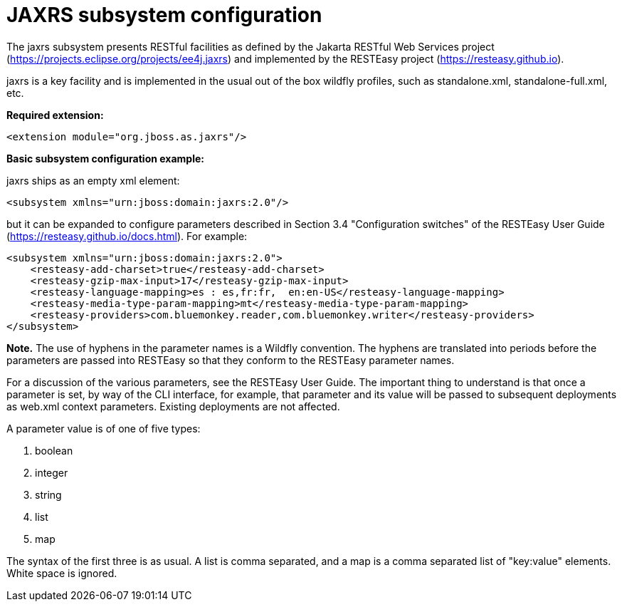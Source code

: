 [[JAXRS]]
= JAXRS subsystem configuration

The jaxrs subsystem presents RESTful facilities as defined by the Jakarta RESTful Web Services
project (https://projects.eclipse.org/projects/ee4j.jaxrs) and implemented
by the RESTEasy project (https://resteasy.github.io). 

jaxrs is a key facility and is implemented in the usual out of the box wildfly profiles, such as
standalone.xml, standalone-full.xml, etc.

*Required extension:*

[source,xml,options="nowrap"]
----
<extension module="org.jboss.as.jaxrs"/>
----

*Basic subsystem configuration example:*

jaxrs ships as an empty xml element:

[source,xml,options="nowrap"]
----
<subsystem xmlns="urn:jboss:domain:jaxrs:2.0"/>
----
but it can be expanded to configure parameters described in Section 3.4 "Configuration switches"
of the RESTEasy User Guide (https://resteasy.github.io/docs.html). For example:

[source,xml,options="nowrap"]

<subsystem xmlns="urn:jboss:domain:jaxrs:2.0">
    <resteasy-add-charset>true</resteasy-add-charset>
    <resteasy-gzip-max-input>17</resteasy-gzip-max-input>
    <resteasy-language-mapping>es : es,fr:fr,  en:en-US</resteasy-language-mapping>
    <resteasy-media-type-param-mapping>mt</resteasy-media-type-param-mapping>
    <resteasy-providers>com.bluemonkey.reader,com.bluemonkey.writer</resteasy-providers>
</subsystem>

*Note.* The use of hyphens in the parameter names is a Wildfly convention. The hyphens are translated into periods before
the parameters are passed into RESTEasy so that they conform to the RESTEasy parameter names.

For a discussion of the various parameters, see the RESTEasy User Guide.
The important thing to understand is that once a parameter is set, by way of the CLI interface, for example,
that parameter and its value will be passed to subsequent deployments as web.xml context parameters. Existing 
deployments are not affected.

A parameter value is of one of five types:

1. boolean
2. integer
3. string
4. list
5. map

The syntax of the first three is as usual. A list is comma separated, and
a map is a comma separated list of "key:value" elements. White space is ignored.

